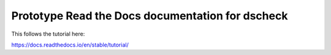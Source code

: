 Prototype Read the Docs documentation for dscheck
=================================================

This follows the tutorial here:

https://docs.readthedocs.io/en/stable/tutorial/
